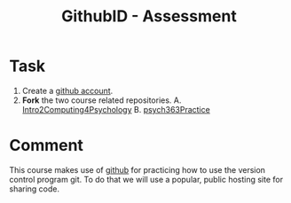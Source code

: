 #+Title: GithubID - Assessment

* Task
  1. Create a [[https://github.com/][github account]].
  2. *Fork* the two course related repositories.
     A. [[https://github.com/brittAnderson/Intro2Computing4Psychology][Intro2Computing4Psychology]]
     B. [[https://github.com/brittAnderson/psych363Practice][psych363Practice]]


* Comment
  This course makes use of [[https://github.com][github]] for practicing how to use the version control program git. To do that we will use a popular, public hosting site for sharing code.  
